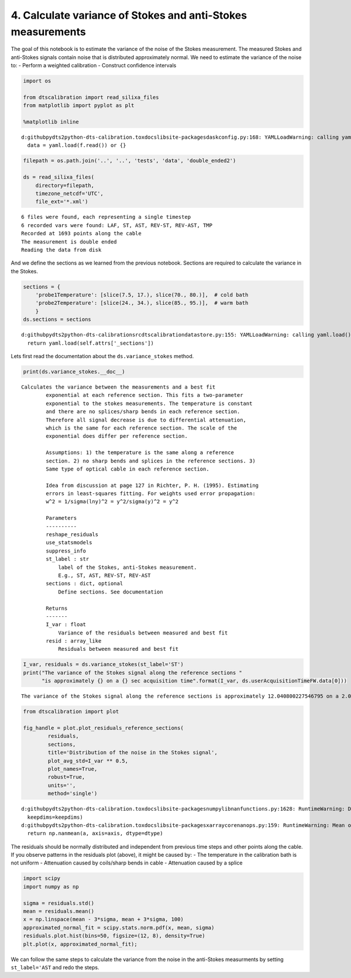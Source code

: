 
4. Calculate variance of Stokes and anti-Stokes measurements
============================================================

The goal of this notebook is to estimate the variance of the noise of
the Stokes measurement. The measured Stokes and anti-Stokes signals
contain noise that is distributed approximately normal. We need to
estimate the variance of the noise to: - Perform a weighted calibration
- Construct confidence intervals

.. code:: ipython3

    import os
    
    from dtscalibration import read_silixa_files
    from matplotlib import pyplot as plt
    
    %matplotlib inline


.. parsed-literal::

    d:\github\pydts2\python-dts-calibration\.tox\docs\lib\site-packages\dask\config.py:168: YAMLLoadWarning: calling yaml.load() without Loader=... is deprecated, as the default Loader is unsafe. Please read https://msg.pyyaml.org/load for full details.
      data = yaml.load(f.read()) or {}
    

.. code:: ipython3

    filepath = os.path.join('..', '..', 'tests', 'data', 'double_ended2')
    
    ds = read_silixa_files(
        directory=filepath,
        timezone_netcdf='UTC',
        file_ext='*.xml')


.. parsed-literal::

    6 files were found, each representing a single timestep
    6 recorded vars were found: LAF, ST, AST, REV-ST, REV-AST, TMP
    Recorded at 1693 points along the cable
    The measurement is double ended
    Reading the data from disk
    

And we define the sections as we learned from the previous notebook.
Sections are required to calculate the variance in the Stokes.

.. code:: ipython3

    sections = {
        'probe1Temperature': [slice(7.5, 17.), slice(70., 80.)],  # cold bath
        'probe2Temperature': [slice(24., 34.), slice(85., 95.)],  # warm bath
        }
    ds.sections = sections


.. parsed-literal::

    d:\github\pydts2\python-dts-calibration\src\dtscalibration\datastore.py:155: YAMLLoadWarning: calling yaml.load() without Loader=... is deprecated, as the default Loader is unsafe. Please read https://msg.pyyaml.org/load for full details.
      return yaml.load(self.attrs['_sections'])
    

Lets first read the documentation about the ``ds.variance_stokes``
method.

.. code:: ipython3

    print(ds.variance_stokes.__doc__) 


.. parsed-literal::

    Calculates the variance between the measurements and a best fit
            exponential at each reference section. This fits a two-parameter
            exponential to the stokes measurements. The temperature is constant
            and there are no splices/sharp bends in each reference section.
            Therefore all signal decrease is due to differential attenuation,
            which is the same for each reference section. The scale of the
            exponential does differ per reference section.
    
            Assumptions: 1) the temperature is the same along a reference
            section. 2) no sharp bends and splices in the reference sections. 3)
            Same type of optical cable in each reference section.
    
            Idea from discussion at page 127 in Richter, P. H. (1995). Estimating
            errors in least-squares fitting. For weights used error propagation:
            w^2 = 1/sigma(lny)^2 = y^2/sigma(y)^2 = y^2
    
            Parameters
            ----------
            reshape_residuals
            use_statsmodels
            suppress_info
            st_label : str
                label of the Stokes, anti-Stokes measurement.
                E.g., ST, AST, REV-ST, REV-AST
            sections : dict, optional
                Define sections. See documentation
    
            Returns
            -------
            I_var : float
                Variance of the residuals between measured and best fit
            resid : array_like
                Residuals between measured and best fit
            
    

.. code:: ipython3

    I_var, residuals = ds.variance_stokes(st_label='ST')
    print("The variance of the Stokes signal along the reference sections "
          "is approximately {} on a {} sec acquisition time".format(I_var, ds.userAcquisitionTimeFW.data[0]))


.. parsed-literal::

    The variance of the Stokes signal along the reference sections is approximately 12.040800227546795 on a 2.0 sec acquisition time
    

.. code:: ipython3

    from dtscalibration import plot
    
    fig_handle = plot.plot_residuals_reference_sections(
            residuals,
            sections,
            title='Distribution of the noise in the Stokes signal',
            plot_avg_std=I_var ** 0.5,
            plot_names=True,
            robust=True,
            units='',
            method='single')


.. parsed-literal::

    d:\github\pydts2\python-dts-calibration\.tox\docs\lib\site-packages\numpy\lib\nanfunctions.py:1628: RuntimeWarning: Degrees of freedom <= 0 for slice.
      keepdims=keepdims)
    d:\github\pydts2\python-dts-calibration\.tox\docs\lib\site-packages\xarray\core\nanops.py:159: RuntimeWarning: Mean of empty slice
      return np.nanmean(a, axis=axis, dtype=dtype)
    


.. image:: 04Calculate_variance_Stokes.ipynb_files%5C04Calculate_variance_Stokes.ipynb_9_1.png


The residuals should be normally distributed and independent from
previous time steps and other points along the cable. If you observe
patterns in the residuals plot (above), it might be caused by: - The
temperature in the calibration bath is not uniform - Attenuation caused
by coils/sharp bends in cable - Attenuation caused by a splice

.. code:: ipython3

    import scipy
    import numpy as np
    
    sigma = residuals.std()
    mean = residuals.mean()
    x = np.linspace(mean - 3*sigma, mean + 3*sigma, 100)
    approximated_normal_fit = scipy.stats.norm.pdf(x, mean, sigma)
    residuals.plot.hist(bins=50, figsize=(12, 8), density=True)
    plt.plot(x, approximated_normal_fit);



.. image:: 04Calculate_variance_Stokes.ipynb_files%5C04Calculate_variance_Stokes.ipynb_11_0.png


We can follow the same steps to calculate the variance from the noise in
the anti-Stokes measurments by setting ``st_label='AST`` and redo the
steps.

